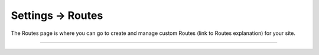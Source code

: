 .. |icon| image:: ../../../_static/images/diving-in/settings/icons/routes.png
   :alt: Route Settings Icon
   :width: 50px
   :scale: 100%
   :align: middle

|icon| Settings → Routes
========================

The Routes page is where you can go to create and manage custom Routes (link to Routes explanation) for your site.

.. image:: ../../../_static/images/diving-in/settings/routes.png
   :alt: Routes Management
   :width: 90%
   :scale: 100%

--------
